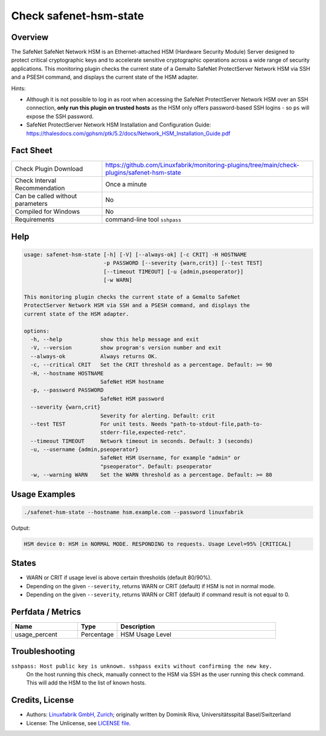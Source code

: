 Check safenet-hsm-state
=======================

Overview
--------

The SafeNet SafeNet Network HSM is an Ethernet-attached HSM (Hardware Security Module) Server designed to protect critical cryptographic keys and to accelerate sensitive cryptographic operations across a wide range of security applications. This monitoring plugin checks the current state of a Gemalto SafeNet ProtectServer Network HSM via SSH and a PSESH command, and displays the current state of the HSM adapter.

Hints:

* Although it is not possible to log in as root when accessing the SafeNet ProtectServer Network HSM over an SSH connection, **only run this plugin on trusted hosts** as the HSM only offers password-based SSH logins - so ``ps`` will expose the SSH password.
* SafeNet ProtectServer Network HSM Installation and Configuration Guide: https://thalesdocs.com/gphsm/ptk/5.2/docs/Network_HSM_Installation_Guide.pdf


Fact Sheet
----------

.. csv-table::
    :widths: 30, 70

    "Check Plugin Download",                "https://github.com/Linuxfabrik/monitoring-plugins/tree/main/check-plugins/safenet-hsm-state"
    "Check Interval Recommendation",        "Once a minute"
    "Can be called without parameters",     "No"
    "Compiled for Windows",                 "No"
    "Requirements",                         "command-line tool ``sshpass``"


Help
----

.. code-block:: text

    usage: safenet-hsm-state [-h] [-V] [--always-ok] [-c CRIT] -H HOSTNAME
                             -p PASSWORD [--severity {warn,crit}] [--test TEST]
                             [--timeout TIMEOUT] [-u {admin,pseoperator}]
                             [-w WARN]

    This monitoring plugin checks the current state of a Gemalto SafeNet
    ProtectServer Network HSM via SSH and a PSESH command, and displays the
    current state of the HSM adapter.

    options:
      -h, --help            show this help message and exit
      -V, --version         show program's version number and exit
      --always-ok           Always returns OK.
      -c, --critical CRIT   Set the CRIT threshold as a percentage. Default: >= 90
      -H, --hostname HOSTNAME
                            SafeNet HSM hostname
      -p, --password PASSWORD
                            SafeNet HSM password
      --severity {warn,crit}
                            Severity for alerting. Default: crit
      --test TEST           For unit tests. Needs "path-to-stdout-file,path-to-
                            stderr-file,expected-retc".
      --timeout TIMEOUT     Network timeout in seconds. Default: 3 (seconds)
      -u, --username {admin,pseoperator}
                            SafeNet HSM Username, for example "admin" or
                            "pseoperator". Default: pseoperator
      -w, --warning WARN    Set the WARN threshold as a percentage. Default: >= 80


Usage Examples
--------------

.. code-block:: bash

    ./safenet-hsm-state --hostname hsm.example.com --password linuxfabrik

Output:

.. code-block:: text

    HSM device 0: HSM in NORMAL MODE. RESPONDING to requests. Usage Level=95% [CRITICAL]


States
------

* WARN or CRIT if usage level is above certain thresholds (default 80/90%).
* Depending on the given ``--severity``, returns WARN or CRIT (default) if HSM is not in normal mode.
* Depending on the given ``--severity``, returns WARN or CRIT (default) if command result is not equal to 0.


Perfdata / Metrics
------------------

.. csv-table::
    :widths: 25, 15, 60
    :header-rows: 1
    
    Name,                                       Type,               Description                                           
    usage_percent,                              Percentage,         HSM Usage Level


Troubleshooting
---------------

``sshpass: Host public key is unknown. sshpass exits without confirming the new key.``
    On the host running this check, manually connect to the HSM via SSH as the user running this check command. This will add the HSM to the list of known hosts.


Credits, License
----------------

* Authors: `Linuxfabrik GmbH, Zurich <https://www.linuxfabrik.ch>`_; originally written by Dominik Riva, Universitätsspital Basel/Switzerland
* License: The Unlicense, see `LICENSE file <https://unlicense.org/>`_.
